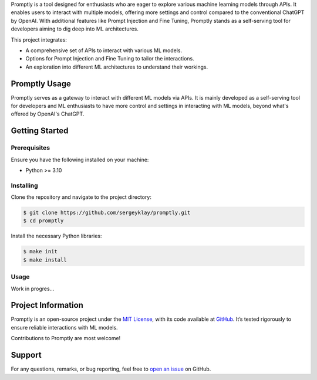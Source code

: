 .. raw:: html

    <h1 align="center">Promptly</h1>
    <p align="center">
        <a href="https://github.com/sergeyklay/promptly/actions/workflows/test-code.yaml">
            <img src="https://github.com/sergeyklay/promptly/actions/workflows/test-code.yaml/badge.svg" alt="Test Code" />
        </a>
        <a href="https://github.com/sergeyklay/promptly/actions/workflows/lint-code.yaml">
            <img src="https://github.com/sergeyklay/promptly/actions/workflows/lint-code.yaml/badge.svg" alt="Lint Code" />
        </a>
        <a href="https://codecov.io/gh/sergeyklay/promptly" >
            <img src="https://codecov.io/gh/sergeyklay/promptly/graph/badge.svg?token=QoPTJP3wRv" alt="Coverage Status"/>
        </a>
    </p>


.. teaser-begin

Promptly is a tool designed for enthusiasts who are eager to explore various machine learning models
through APIs. It enables users to interact with multiple models, offering more settings and control
compared to the conventional ChatGPT by OpenAI. With additional features like Prompt Injection
and Fine Tuning, Promptly stands as a self-serving tool for developers aiming to dig deep into
ML architectures.

This project integrates:

* A comprehensive set of APIs to interact with various ML models.
* Options for Prompt Injection and Fine Tuning to tailor the interactions.
* An exploration into different ML architectures to understand their workings.

.. teaser-end

Promptly Usage
==============

Promptly serves as a gateway to interact with different ML models via APIs. It is mainly developed as a self-serving tool for developers and ML enthusiasts to have more control and settings in interacting with ML models, beyond what's offered by OpenAI's ChatGPT.

Getting Started
===============

Prerequisites
-------------

Ensure you have the following installed on your machine:

* Python >= 3.10

Installing
----------

Clone the repository and navigate to the project directory:

.. code-block:: console

   $ git clone https://github.com/sergeyklay/promptly.git
   $ cd promptly

Install the necessary Python libraries:

.. code-block:: console

   $ make init
   $ make install

Usage
-----

Work in progres...

.. -project-information-

Project Information
===================

Promptly is an open-source project under the `MIT License <https://choosealicense.com/licenses/mit/>`_,
with its code available at `GitHub <https://github.com/sergeyklay/promptly>`_.
It’s tested rigorously to ensure reliable interactions with ML models.

Contributions to Promptly are most welcome!

.. -support-

Support
=======

For any questions, remarks, or bug reporting, feel free to
`open an issue <https://github.com/sergeyklay/promptly/issues>`_ on GitHub.
